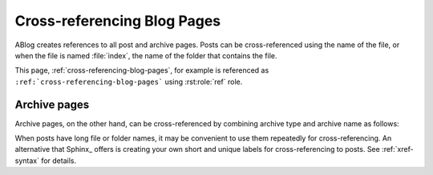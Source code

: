 Cross-referencing Blog Pages
============================

.. post:: May 11, 2014
   :tags: tips, Sphinx
   :category: Manual
   :location: Pittsburgh
   :author: Ahmet

ABlog creates references to all post and archive pages.  Posts can be
cross-referenced using the name of the file, or when the file is named
:file:`index`, the name of the folder that contains the file.

This page, :ref:`cross-referencing-blog-pages`, for example is referenced
as ``:ref:`cross-referencing-blog-pages``` using :rst:role:`ref` role.

.. _archives:

Archive pages
-------------

Archive pages, on the other hand, can be cross-referenced by combining
archive type and archive name as follows:

.. only:: html

   ==============  ==========================  ===============================
   Archive         Example                     reStructured Text
   ==============  ==========================  ===============================
   Posts           :ref:`blog-posts`           ``:ref:`blog-posts```
   Drafts          :ref:`blog-drafts`          ``:ref:`blog-drafts```
   Tag             :ref:`tag-config`           ``:ref:`tag-config```
   Author          :ref:`author-ahmet`         ``:ref:`author-ahmet```
   Archive         :ref:`archive-2014`         ``:ref:`archive-2014```
   Language        :ref:`language-en`          ``:ref:`language-en```
   Location        :ref:`location-pittsburgh`  ``:ref:`location-pittsburgh```
   Category        :ref:`category-manual`      ``:ref:`category-manual```
   ==============  ==========================  ===============================

   Following archive pages list all posts by grouping them:

   ==============  ==========================  ===============================
   Archive         Example                     reStructured Text
   ==============  ==========================  ===============================
   By tag          :ref:`blog-tags`            ``:ref:`blog-tags```
   By author       :ref:`blog-authors`         ``:ref:`blog-authors```
   By language     :ref:`blog-languages`       ``:ref:`blog-languages```
   By location     :ref:`blog-locations`       ``:ref:`blog-locations```
   By category     :ref:`blog-categories`      ``:ref:`blog-categories```
   By archive      :ref:`blog-archives`        ``:ref:`blog-archives```
   ==============  ==========================  ===============================


When posts have long file or folder names, it may be convenient to use
them repeatedly for cross-referencing.  An alternative that Sphinx_ offers
is creating your own short and unique labels for cross-referencing to posts.
See :ref:`xref-syntax` for details.
